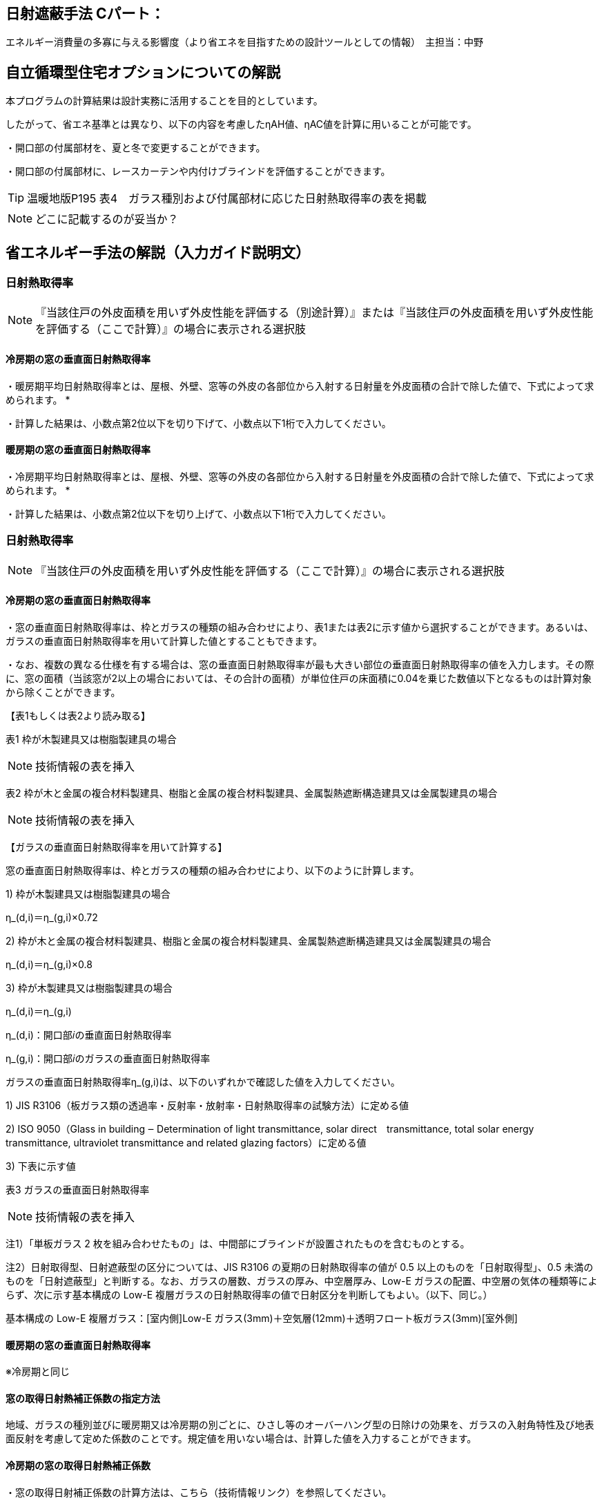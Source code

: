 == 日射遮蔽手法 Cパート：
エネルギー消費量の多寡に与える影響度（より省エネを目指すための設計ツールとしての情報）　主担当：中野

== 自立循環型住宅オプションについての解説

本プログラムの計算結果は設計実務に活用することを目的としています。

したがって、省エネ基準とは異なり、以下の内容を考慮したηAH値、ηAC値を計算に用いることが可能です。

・開口部の付属部材を、夏と冬で変更することができます。

・開口部の付属部材に、レースカーテンや内付けブラインドを評価することができます。

TIP: 温暖地版P195 表4　ガラス種別および付属部材に応じた日射熱取得率の表を掲載

NOTE: どこに記載するのが妥当か？

== 省エネルギー手法の解説（入力ガイド説明文）

=== 日射熱取得率
NOTE: 『当該住戸の外皮面積を用いず外皮性能を評価する（別途計算）』または『当該住戸の外皮面積を用いず外皮性能を評価する（ここで計算）』の場合に表示される選択肢

==== 冷房期の窓の垂直面日射熱取得率

・暖房期平均日射熱取得率とは、屋根、外壁、窓等の外皮の各部位から入射する日射量を外皮面積の合計で除した値で、下式によって求められます。
*

・計算した結果は、小数点第2位以下を切り下げて、小数点以下1桁で入力してください。

==== 暖房期の窓の垂直面日射熱取得率

・冷房期平均日射熱取得率とは、屋根、外壁、窓等の外皮の各部位から入射する日射量を外皮面積の合計で除した値で、下式によって求められます。
*

・計算した結果は、小数点第2位以下を切り上げて、小数点以下1桁で入力してください。

=== 日射熱取得率

NOTE: 『当該住戸の外皮面積を用いず外皮性能を評価する（ここで計算）』の場合に表示される選択肢

==== 冷房期の窓の垂直面日射熱取得率

・窓の垂直面日射熱取得率は、枠とガラスの種類の組み合わせにより、表1または表2に示す値から選択することができます。あるいは、ガラスの垂直面日射熱取得率を用いて計算した値とすることもできます。

・なお、複数の異なる仕様を有する場合は、窓の垂直面日射熱取得率が最も大きい部位の垂直面日射熱取得率の値を入力します。その際に、窓の面積（当該窓が2以上の場合においては、その合計の面積）が単位住戸の床面積に0.04を乗じた数値以下となるものは計算対象から除くことができます。

【表1もしくは表2より読み取る】

表1 枠が木製建具又は樹脂製建具の場合

NOTE: 技術情報の表を挿入

表2 枠が木と金属の複合材料製建具、樹脂と金属の複合材料製建具、金属製熱遮断構造建具又は金属製建具の場合

NOTE: 技術情報の表を挿入

【ガラスの垂直面日射熱取得率を用いて計算する】

窓の垂直面日射熱取得率は、枠とガラスの種類の組み合わせにより、以下のように計算します。

1) 枠が木製建具又は樹脂製建具の場合

η_(d,i)＝η_(g,i)×0.72

2) 枠が木と金属の複合材料製建具、樹脂と金属の複合材料製建具、金属製熱遮断構造建具又は金属製建具の場合

η_(d,i)＝η_(g,i)×0.8

3) 枠が木製建具又は樹脂製建具の場合

η_(d,i)＝η_(g,i)

η_(d,i)：開口部𝑖の垂直面日射熱取得率

η_(g,i)：開口部𝑖のガラスの垂直面日射熱取得率

ガラスの垂直面日射熱取得率η_(g,i)は、以下のいずれかで確認した値を入力してください。

1) JIS R3106（板ガラス類の透過率・反射率・放射率・日射熱取得率の試験方法）に定める値

2) ISO 9050（Glass in building ‒ Determination of light transmittance, solar direct　transmittance, total solar energy transmittance, ultraviolet transmittance and related glazing factors）に定める値

3) 下表に示す値

表3 ガラスの垂直面日射熱取得率 

NOTE: 技術情報の表を挿入

注1）「単板ガラス 2 枚を組み合わせたもの」は、中間部にブラインドが設置されたものを含むものとする。

注2）日射取得型、日射遮蔽型の区分については、JIS R3106 の夏期の日射熱取得率の値が 0.5 以上のものを「日射取得型」、0.5 未満のものを「日射遮蔽型」と判断する。なお、ガラスの層数、ガラスの厚み、中空層厚み、Low-E ガラスの配置、中空層の気体の種類等によらず、次に示す基本構成の Low-E 複層ガラスの日射熱取得率の値で日射区分を判断してもよい。（以下、同じ。）

基本構成の Low-E 複層ガラス：[室内側]Low-E ガラス(3mm)＋空気層(12mm)＋透明フロート板ガラス(3mm)[室外側]

==== 暖房期の窓の垂直面日射熱取得率

※冷房期と同じ

==== 窓の取得日射熱補正係数の指定方法
地域、ガラスの種別並びに暖房期又は冷房期の別ごとに、ひさし等のオーバーハング型の日除けの効果を、ガラスの入射角特性及び地表面反射を考慮して定めた係数のことです。規定値を用いない場合は、計算した値を入力することができます。

==== 冷房期の窓の取得日射熱補正係数

・窓の取得日射補正係数の計算方法は、こちら（技術情報リンク）を参照してください。

・冷房期の窓の取得日射熱補正係数は、当該住戸で最も大きい値を用いるか、又は、ガラス区分を1、開口部の上部に日除けが設置されていない場合として、地域の区分に応じて、南西、北西、北東及び南東の値をこちら（技術情報リンク）により計算した値としてください。

==== 暖房期の窓の取得日射熱補正係数

・窓の取得日射補正係数の計算方法は、こちら（技術情報リンク）を参照してください。

・暖房期の窓の取得日射熱補正係数は、当該住戸で最も小さい値を用いるか、または、ガラス区分を7、l1＝0、l2＝1/0.3 として、地域の区分に応じて、南西、北西、北東及び南東の値をこちら（技術情報リンク）により計算した値としてください。
